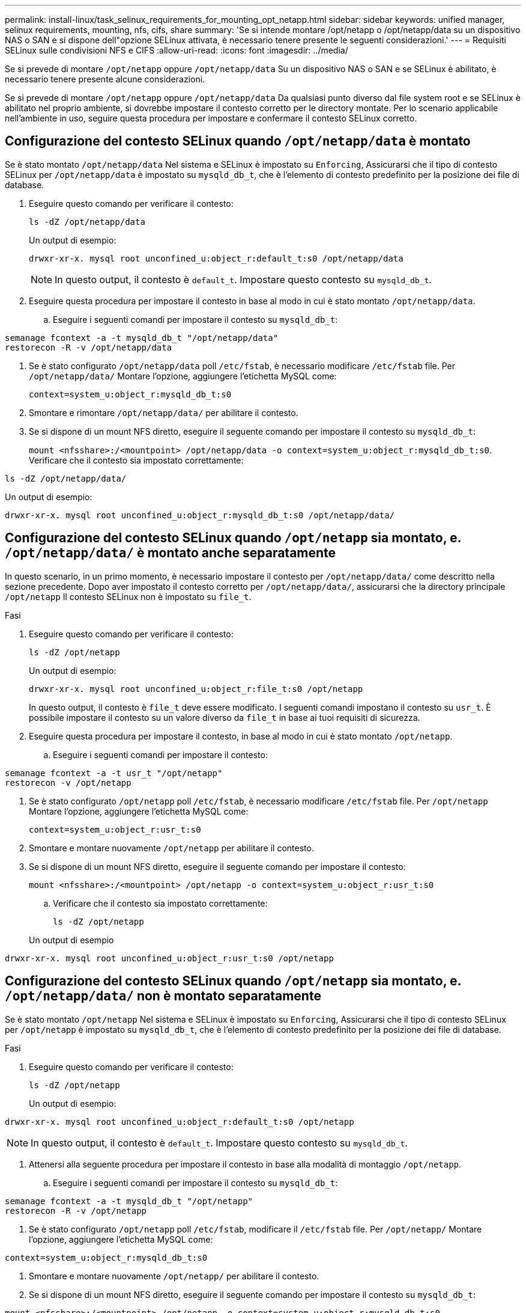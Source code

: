 ---
permalink: install-linux/task_selinux_requirements_for_mounting_opt_netapp.html 
sidebar: sidebar 
keywords: unified manager, selinux requirements, mounting, nfs, cifs, share 
summary: 'Se si intende montare /opt/netapp o /opt/netapp/data su un dispositivo NAS o SAN e si dispone dell"opzione SELinux attivata, è necessario tenere presente le seguenti considerazioni.' 
---
= Requisiti SELinux sulle condivisioni NFS e CIFS
:allow-uri-read: 
:icons: font
:imagesdir: ../media/


[role="lead"]
Se si prevede di montare `/opt/netapp` oppure `/opt/netapp/data` Su un dispositivo NAS o SAN e se SELinux è abilitato, è necessario tenere presente alcune considerazioni.

Se si prevede di montare `/opt/netapp` oppure `/opt/netapp/data` Da qualsiasi punto diverso dal file system root e se SELinux è abilitato nel proprio ambiente, si dovrebbe impostare il contesto corretto per le directory montate. Per lo scenario applicabile nell'ambiente in uso, seguire questa procedura per impostare e confermare il contesto SELinux corretto.



== Configurazione del contesto SELinux quando `/opt/netapp/data` è montato

Se è stato montato `/opt/netapp/data` Nel sistema e SELinux è impostato su `Enforcing`, Assicurarsi che il tipo di contesto SELinux per `/opt/netapp/data` è impostato su `mysqld_db_t`, che è l'elemento di contesto predefinito per la posizione dei file di database.

. Eseguire questo comando per verificare il contesto:
+
`ls -dZ /opt/netapp/data`

+
Un output di esempio:

+
[listing]
----
drwxr-xr-x. mysql root unconfined_u:object_r:default_t:s0 /opt/netapp/data
----
+

NOTE: In questo output, il contesto è `default_t`. Impostare questo contesto su `mysqld_db_t`.

. Eseguire questa procedura per impostare il contesto in base al modo in cui è stato montato `/opt/netapp/data`.
+
.. Eseguire i seguenti comandi per impostare il contesto su `mysqld_db_t`:




[listing]
----
semanage fcontext -a -t mysqld_db_t "/opt/netapp/data"
restorecon -R -v /opt/netapp/data
----
. Se è stato configurato `/opt/netapp/data` poll `/etc/fstab`, è necessario modificare `/etc/fstab` file. Per `/opt/netapp/data/` Montare l'opzione, aggiungere l'etichetta MySQL come:
+
`context=system_u:object_r:mysqld_db_t:s0`

. Smontare e rimontare `/opt/netapp/data/` per abilitare il contesto.
. Se si dispone di un mount NFS diretto, eseguire il seguente comando per impostare il contesto su `mysqld_db_t`:
+
`mount <nfsshare>:/<mountpoint> /opt/netapp/data -o context=system_u:object_r:mysqld_db_t:s0`. Verificare che il contesto sia impostato correttamente:



`ls -dZ /opt/netapp/data/`

Un output di esempio:

[listing]
----
drwxr-xr-x. mysql root unconfined_u:object_r:mysqld_db_t:s0 /opt/netapp/data/
----


== Configurazione del contesto SELinux quando `/opt/netapp` sia montato, e. `/opt/netapp/data/` è montato anche separatamente

In questo scenario, in un primo momento, è necessario impostare il contesto per `/opt/netapp/data/` come descritto nella sezione precedente. Dopo aver impostato il contesto corretto per `/opt/netapp/data/`, assicurarsi che la directory principale `/opt/netapp` Il contesto SELinux non è impostato su `file_t`.

.Fasi
. Eseguire questo comando per verificare il contesto:
+
`ls -dZ /opt/netapp`

+
Un output di esempio:

+
[listing]
----
drwxr-xr-x. mysql root unconfined_u:object_r:file_t:s0 /opt/netapp
----
+
In questo output, il contesto è `file_t` deve essere modificato. I seguenti comandi impostano il contesto su `usr_t`. È possibile impostare il contesto su un valore diverso da `file_t` in base ai tuoi requisiti di sicurezza.

. Eseguire questa procedura per impostare il contesto, in base al modo in cui è stato montato `/opt/netapp`.
+
.. Eseguire i seguenti comandi per impostare il contesto:




[listing]
----
semanage fcontext -a -t usr_t "/opt/netapp"
restorecon -v /opt/netapp
----
. Se è stato configurato `/opt/netapp` poll `/etc/fstab`, è necessario modificare `/etc/fstab` file. Per `/opt/netapp` Montare l'opzione, aggiungere l'etichetta MySQL come:
+
`context=system_u:object_r:usr_t:s0`

. Smontare e montare nuovamente `/opt/netapp` per abilitare il contesto.
. Se si dispone di un mount NFS diretto, eseguire il seguente comando per impostare il contesto:
+
`mount <nfsshare>:/<mountpoint> /opt/netapp -o context=system_u:object_r:usr_t:s0`

+
.. Verificare che il contesto sia impostato correttamente:
+
`ls -dZ /opt/netapp`

+
Un output di esempio





[listing]
----
drwxr-xr-x. mysql root unconfined_u:object_r:usr_t:s0 /opt/netapp
----


== Configurazione del contesto SELinux quando `/opt/netapp` sia montato, e. `/opt/netapp/data/` non è montato separatamente

Se è stato montato  `/opt/netapp` Nel sistema e SELinux è impostato su `Enforcing`, Assicurarsi che il tipo di contesto SELinux per `/opt/netapp` è impostato su `mysqld_db_t`, che è l'elemento di contesto predefinito per la posizione dei file di database.

.Fasi
. Eseguire questo comando per verificare il contesto:
+
`ls -dZ /opt/netapp`

+
Un output di esempio:



[listing]
----
drwxr-xr-x. mysql root unconfined_u:object_r:default_t:s0 /opt/netapp
----

NOTE: In questo output, il contesto è `default_t`. Impostare questo contesto su `mysqld_db_t`.

. Attenersi alla seguente procedura per impostare il contesto in base alla modalità di montaggio `/opt/netapp`.
+
.. Eseguire i seguenti comandi per impostare il contesto su `mysqld_db_t`:




[listing]
----
semanage fcontext -a -t mysqld_db_t "/opt/netapp"
restorecon -R -v /opt/netapp
----
. Se è stato configurato `/opt/netapp` poll `/etc/fstab`, modificare il `/etc/fstab` file. Per `/opt/netapp/` Montare l'opzione, aggiungere l'etichetta MySQL come:


[listing]
----
context=system_u:object_r:mysqld_db_t:s0
----
. Smontare e montare nuovamente `/opt/netapp/` per abilitare il contesto.
. Se si dispone di un mount NFS diretto, eseguire il seguente comando per impostare il contesto su `mysqld_db_t`:


[listing]
----
mount <nfsshare>:/<mountpoint> /opt/netapp -o context=system_u:object_r:mysqld_db_t:s0
----
. Verificare che il contesto sia impostato correttamente:
+
`ls -dZ /opt/netapp/`

+
Un output di esempio:



[listing]
----
drwxr-xr-x. mysql root unconfined_u:object_r:mysqld_db_t:s0 /opt/netapp/
----
'''